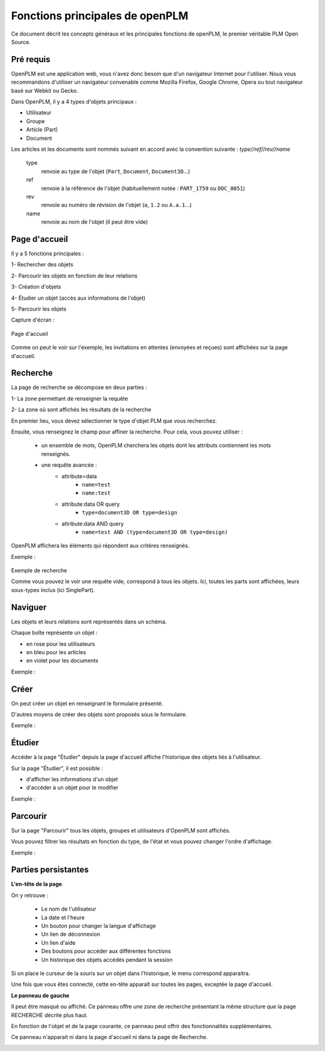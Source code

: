 ================================
Fonctions principales de openPLM
================================


Ce document décrit les concepts généraux et les principales fonctions de
openPLM, le premier véritable PLM Open Source.


Pré requis
==========

OpenPLM est une application web, vous n'avez donc besoin que d'un navigateur
Internet pour l'utiliser. Nous vous recommandons d'utiliser un navigateur
convenable comme Mozilla Firefox, Google Chrome, Opera 
ou tout navigateur basé sur Webkit ou Gecko.

Dans OpenPLM, il y a 4 types d'objets principaux : 

* Utilisateur

* Groupe

* Article (Part)

* Document

Les articles et les documents sont nommés suivant en accord avec la convention
suivante : 
*type//ref//rev//name*

    type
        renvoie au type de l'objet (``Part``, ``Document``, ``Document3D``...)

    ref
        renvoie à la référence de l'objet (habituellement notée : ``PART_1759`` ou ``DOC_0051``)

    rev
        renvoie au numéro de révision de l'objet (``a``, ``1.2`` ou ``A.a.1``...)

    name
        renvoie au nom de l'objet (il peut être vide)


Page d'accueil
==============

Il y a 5 fonctions principales : 

1- Rechercher des objets

2- Parcourir les objets en fonction de leur relations

3- Création d'objets

4- Étudier un objet (accès aux informations de l'objet)

5- Parcourir les objets

Capture d'écran :

.. figure:: images/Capture_openPLM_home.png
   :width: 100%
   :align: center
   
   Page d'accueil

Comme on peut le voir sur l'exemple, les invitations en attentes (envoyées et
reçues) sont affichées sur la page d'accueil.


Recherche
=========
La page de recherche se décompose en deux parties : 

1- La zone permettant de renseigner la requête 

2- La zone où sont affichés les résultats de la recherche

En premier lieu, vous devez sélectionner le type d'objet PLM que vous
recherchez.

Ensuite, vous renseignez le champ pour affiner la recherche. Pour cela, vous
pouvez utiliser : 

 * un ensemble de mots, OpenPLM cherchera les objets dont les attributs contiennent
   les mots renseignés.
 * une requête avancée : 
    * attribute=data 
        - ``name=test`` 
        - ``name:test``
    * attribute:data OR query
        - ``type=document3D OR type=design``
    * attribute:data AND query
        - ``name=test AND (type=document3D OR type=design)``

OpenPLM affichera les éléments qui répondent aux critères renseignés.

Exemple :

.. figure:: images/Capture_openPLM_search.png
   :width: 100%
   :align: center
   
   Exemple de recherche

   Comme vous pouvez le voir une requête vide, correspond à tous les objets.
   Ici, toutes les parts sont affichées, leurs sous-types inclus (ici SinglePart).


Naviguer
========

Les objets et leurs relations sont représentés dans un schéma.

Chaque boîte représente un objet : 

* en rose pour les utilisateurs 

* en bleu pour les articles

* en violet pour les documents 

Exemple :

.. image:: images/Capture_openPLM_navigate.png
   :width: 100%


Créer
=====
On peut créer un objet en renseignant le formulaire présenté.

D'autres moyens de créer des objets sont proposés sous le formulaire.

Exemple :

.. image:: images/Capture_openPLM_create.png
   :width: 100%



Étudier
=======
Accéder à la page "Étudier" depuis la page d'accueil affiche l'historique des
objets liés à l'utilisateur.

Sur la page "Étudier", il est possible : 

* d'afficher les informations d'un objet 

* d'accéder à un objet pour le modifier 

Exemple :

.. image:: images/Capture_openPLM_study.png
   :width: 100%


Parcourir
==========
Sur la page "Parcourir" tous les objets, groupes et utilisateurs d'OpenPLM sont affichés.

Vous pouvez filtrer les résultats en fonction du type, de l'état et vous pouvez changer 
l'ordre d'affichage.

Exemple :

.. image:: images/Capture_openPLM_browse.png
   :width: 100%
   

Parties persistantes
====================

**L'en-tête de la page**

On y retrouve :

    * Le nom de l'utilisateur
    
    * La date et l'heure
    
    * Un bouton pour changer la langue d'affichage
    
    * Un lien de déconnexion
    
    * Un lien d'aide

    * Des boutons pour accéder aux différentes fonctions

    * Un historique des objets accédés pendant la session

Si on place le curseur de la souris sur un objet dans l'historique, le menu
correspond apparaitra.

Une fois que vous êtes connecté, cette en-tête apparaît sur toutes les pages,
exceptée la page d'accueil.

.. image:: images/Capture_openPLM_header.png
   :width: 100%

**Le panneau de gauche**

Il peut être masqué ou affiché. Ce panneau offre une
zone de recherche présentant la même structure que la page RECHERCHE décrite
plus haut.

En fonction de l'objet et de la page courante, ce panneau peut offrir des
fonctionnalités supplémentaires.

Ce panneau n'apparait ni dans la page d'accueil ni dans la page de Recherche.

.. image:: images/Capture_openPLM_leftpanel.png
   :width: 100%

